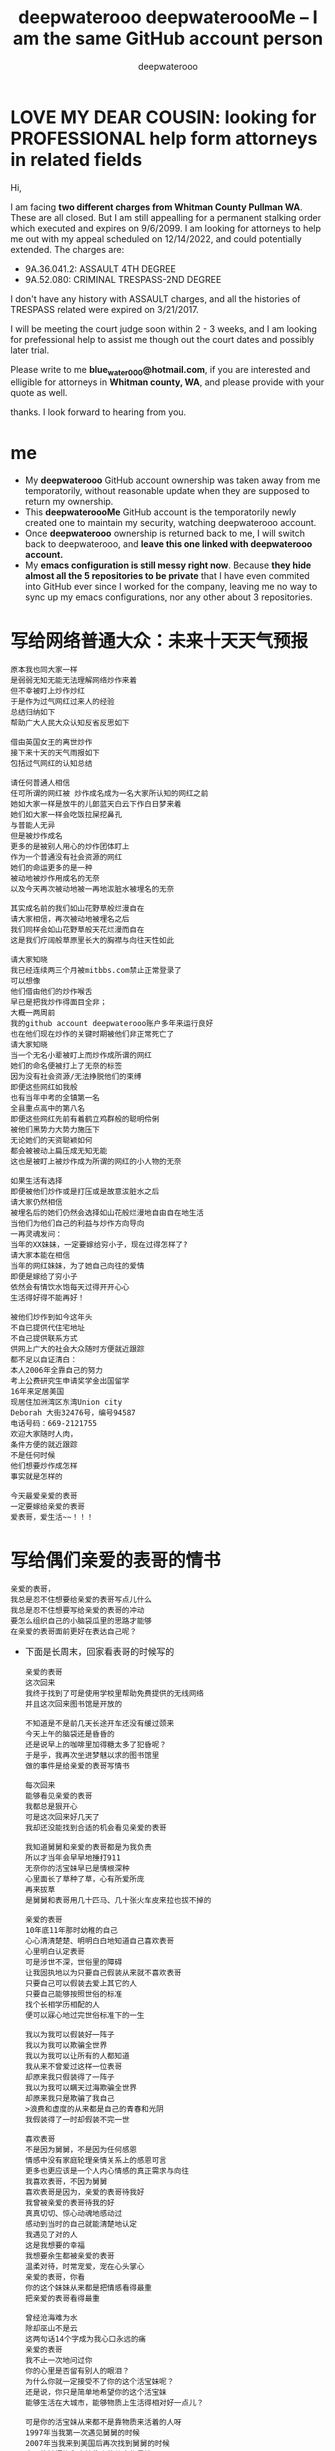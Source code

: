 #+latex_class: book
#+title: deepwaterooo deepwateroooMe -- I am the same GitHub account person
#+author: deepwaterooo

* LOVE MY DEAR COUSIN: looking for PROFESSIONAL help form attorneys in related fields
Hi, 

I am facing *two different charges from Whitman
County Pullman WA*. These are all closed. But I am still appealling for a permanent stalking order which executed and expires on 9/6/2099. I am looking for attorneys to help me out with my appeal scheduled on 12/14/2022, and could potentially extended. 
The charges are: 
- 9A.36.041.2: ASSAULT 4TH DEGREE
- 9A.52.080: CRIMINAL TRESPASS-2ND DEGREE

I don't have any history with ASSAULT charges, and all the histories
of TRESPASS related were expired on 3/21/2017. 

I will be meeting the court judge soon within 2 - 3 weeks, and I am
looking for prefessional help to assist me though out the court dates and possibly
later trial. 

Please write to me *blue_water_000@hotmail.com*, if you are interested
and elligible for attorneys in *Whitman county, WA*, and please provide with your
quote as well. 

thanks. I look forward to hearing from you. 

* me
- My *deepwaterooo* GitHub account ownership was taken away from me temporatorily,
  without reasonable update when they are supposed to return my
  ownership. 
- This *deepwateroooMe* GitHub account is the temporatorily newly
  created one to maintain my security, watching deepwaterooo account. 
- Once *deepwaterooo* ownership is returned back to me, I will switch
  back to deepwaterooo, and *leave this one linked with deepwaterooo account.*
- My *emacs configuration is still messy right now*. Because *they hide almost all the 5 repositories to be private* that I have even commited into GitHub
  ever since I worked for the company, leaving me no way to sync up my
  emacs configurations, nor any other about 3 repositories. 

* 写给网络普通大众：未来十天天气预报
  #+BEGIN_SRC text
原本我也同大家一样
是弱弱无知无能无法理解网络炒作来着
但不幸被盯上炒作炒红
于是作为过气网红过来人的经验
总结归纳如下
帮助广大人民大众认知反省反思如下

借由英国女王的离世炒作
接下来十天的天气雨报如下
包括过气网红的认知总结

请任何普通人相信
任可所谓的网红被 炒作成名成为一名大家所认知的网红之前
她如大家一样是放牛的儿郞蓝天白云下作白日梦来着
她们如大家一样会吃饭拉屎挖鼻孔
与普能人无异
但是被炒作成名
更多的是被别人用心的炒作团体盯上
作为一个普通没有社会资源的网红
她们的命运更多的是一种
被动地被炒作用成名的无奈
以及今天再次被动地被一再地沷脏水被埋名的无奈

其实成名前的我们如山花野草般烂漫自在
请大家相信，再次被动地被埋名之后
我们同样会如山花野草般天花烂漫而自在
这是我们疗阔般草原里长大的胸襟与向往天性如此

请大家知晓
我已经连续两三个月被mitbbs.com禁止正常登录了
可以想像
他们借由他们的炒作喉舌
早已是把我炒作得面目全非；
大概一两周前
我的github account deepwaterooo账户多年来运行良好
也在他们现在炒作的关键时期被他们非正常死亡了
请大家知晓
当一个无名小辈被盯上而炒作成所谓的网红
她们的命名便被打上了无奈的标签
因为没有社会资源/无法挣脱他们的束缚
即便这些网红如我般
也有当年中考的全镇第一名
全县重点高中的第八名
即便这些网红先前有着鹤立鸡群般的聪明伶俐
被他们黑势力大势力施压下
无论她们的天资聪颖如何
都会被被动上扁压成无知无能
这也是被盯上被炒作成为所谓的网红的小人物的无奈

如果生活有选择
即便被他们炒作或是打压或是故意沷脏水之后
请大家仍然相信
被埋名后的她们仍然会选择如山花般烂漫地自由自在地生活
当他们为他们自己的利益与炒作方向导向
一再灵魂发问：
当年的XX妹妹，一定要嫁给穷小子，现在过得怎样了?
请大家本能在相信
当年的网红妹妹，为了她自己向往的爱情
即便是嫁给了穷小子
依然会有情饮水饱每天过得开开心心
生活得好得不能再好！

被他们炒作到如今这年头
不自已提供代住宅地址
不自己提供联系方式
供网上广大的社会大众随时方便就近跟踪
都不足以自证清白：
本人2006年全靠自己的努力
考上公费研究生申请奖学金出国留学
16年来定居美国
现居住加洲湾区东湾Union city 
Deborah 大街32476号，编号94587
电话号码：669-2121755
欢迎大家随时人肉，
条件方便的就近跟踪
不是任何时候
他们想要炒作成怎样
事实就是怎样的

今天最爱亲爱的表哥
一定要嫁给亲爱的表哥
爱表哥，爱生活~~！！！
  #+END_SRC 

* 写给偶们亲爱的表哥的情书
  #+BEGIN_SRC text
亲爱的表哥，
我总是忍不住想要给亲爱的表哥写点儿什么
我总是忍不住想要写给亲爱的表哥的冲动
要怎么组织自己的小脑袋瓜里的思路才能够
在亲爱的表哥面前更好在表达自己呢？
  #+END_SRC 

- 下面是长周末，回家看表哥的时候写的
  #+BEGIN_SRC text
亲爱的表哥
这次回来
我终于找到了可是使用学校里帮助免费提供的无线网络
并且这次回来图书馆是开放的

不知道是不是前几天长途开车还没有缓过颈来
今天上午的脑袋还是昏昏的
还是说早上的咖啡里加得糖太多了犯昏呢？
于是乎，我再次坐进梦魅以求的图书馆里
做的事件是给亲爱的表哥写情书

每次回来
能够看见亲爱的表哥
我都总是狠开心
可是这次回来好几天了
我却还没能找到合适的机会看见亲爱的表哥

我知道舅舅和亲爱的表哥都是为我负责
所以才当年会早早地捶打911
无奈你的活宝妹早已是情根深种
心里面长了草种了草，心有所爱所庞
再来拔草
是舅舅和表哥用几十匹马、几十张火车皮来拉也拔不掉的

亲爱的表哥
10年底11年那时幼稚的自己
心心清清楚楚、明明白白地知道自己喜欢表哥
心里明白认定表哥
可是涉世不深，世俗里的障碍
让我固执地以为只要自己假装从来就不喜欢表哥
只要自己可以假装去爱上其它的人
只要自己能够按照世俗的标准
找个长相学历相配的人
便可以寐心地过完世俗标准下的一生

我以为我可以假装好一阵子
我以为我可以欺骗全世界
我以为我可以让所有的人都知道
我从来不曾爱过这样一位表哥
却原来我只假装得了一阵子
我以为我可以瞒天过海欺骗全世界
却原来我只是欺骗了我自己
>浪费和虚度的从来都是自己的青春和光阴
我假装得了一时却假装不完一世

喜欢表哥
不是因为舅舅，不是因为任何感恩
情感中没有家庭轮理亲情关系上的感恩可言
更多也更应该是一个人内心情感的真正需求与向往
我喜欢表哥，不因为舅舅
喜欢表哥是因为，亲爱的表哥待我好
我曾被亲爱的表哥待我的好
真真切切、惊心动魂地感动过
感动到当时的自己就能清楚地认定
我遇见了对的人
这是我想要的幸福
我想要余生都被亲爱的表哥
温柔对待，时常宠爱，宠在心头掌心
亲爱的表哥，你看
你的这个妹妹从来都是把情感看得最重
把亲爱的表哥看得最重

曾经沧海难为水
除却巫山不是云
这两句话14个字成为我心口永远的痛
亲爱的表哥
我不止一次地问过你
你的心里是否留有别人的眼泪？
为什么你就一定接受不了你的这个活宝妹呢？
还是说，你只是简单地希望你的这个活宝妹
能够生活在大城市，能够物质上生活得相对好一点儿？

可是你的活宝妹从来都不是靠物质来活着的人呀
1997年当我第一次遇见舅舅的时候
2007年当我来到美国后再次找到舅舅的时候
真正能够捆绑和牵挂住人的从来都是情
是幼稚少女时代心有郁结时候的鼓励解脱
是心里有所向往便想要努力踏入这片向往的国度土地的愿望
你的妹妹从来不是靠物质活着的人
你的妹妹更多的是听从她自己内心的声音活着
可是亲爱的表哥
那场告别、那场遇见
亲爱的表哥与我能够走到一起，但是佳缘是天作之合
可是亲爱的表哥如果一再拒绝我，那你的妹妹我便成了在劫难逃
你的妹妹今生也无法逃过这场爱情的劫难
表哥，你一再拒绝，要你这个妹妹后半生怎么过？
终究还是只能导致这个妹妹后半生残破残缺不全的人生

我能够想到的两种原因，我个人更愿意去相信前者
人的情感难以理解却也最为强求不得
我无法强求亲爱的表哥寐心地娶我
但借由我自己的经历换位思考
希望亲爱的表哥即便如我所猜测般心有所属又求而不得
希望已经回到故乡、能够生活在亲人环绕中的表哥
在父母兄弟亲人的陪伴中能够渐渐放宽自己的标准
希望亲爱的表哥能够遇见自己喜欢的女孩子
或是亲爱的表哥能够与生活妥协、学会接纳你的活宝妹

问世间情为何物
只叫人生死相许
我的后半生最想要同亲爱的表哥生活在一起
可是生活的风浪不知道会将我（们）打向何方
即便亲爱的表哥一时半会儿近年月或是近一两年还不能接纳我
我也希望在不久的将来
亲爱的表哥能够遇见自己的幸福或是能够接纳我
任何时候，能够看见亲爱的表哥生活得幸福
都是我这辈子最快乐的事
虽然我自己想要的幸福，是与亲爱的表哥在一起

亲爱的表哥
这次走后，我还会经常回来
访寻亲爱的表哥、我们的足迹曾经遍历过的地方
哪天亲爱的表哥改变主意了
肯求亲爱的表哥一定第一时间告诉我
这辈子能够嫁给亲爱的表哥
对我来说，任何时候都不晚

自己寻找来到美国
能够遇见亲爱的表哥
对我来说，即便是情感里的在劫难逃
却也是生命的礼遇，我狠感激
要不然，生活就是一串口枯井，了无生趣
等我老了，若是还没能嫁给表哥
我就回来亲爱的表哥所在这个城镇
在亲爱的表哥家的对面或是不远处
买个小房子
每天能够看见亲爱的表哥从我的窗前经过
都会成为我每天最大的点缀与快乐
谢谢亲爱的表哥！今生能够遇见亲爱的表哥
是我最幸福快乐和感激的事
且行且珍惜
愿我们很快能够执子之手，携手到老！
  #+END_SRC 

* LUCID MOTORS
- They claimed that they have noticed that there are lucid data
  leaking for the past 2-3 weeks.
- They monitor my working laptop 365 -7 - 24, and they pretended that
  they just noticed such a matter. 
- Quite a few files in my GitHub account a few repositories clearly indicated it was me already.
- Leaking data into my personal cell phone was inspired and required
  by group leand Tianshi Li that I should take videos whenever I do
  car testing. He did provided a phone initially, but then he took the
  phone away, and how I supposed to record videos without a phone?
- They took my GitHub account deepwaterooo ownership away from me, and
  took everything DIGITAL away from me. 
- When they took my GitHub deepwaterooo account ownership away, they
  promised that they will return to me on Saturday, and latest by
  Monday 5pm. 
- Now it is Tuesday evening already, but they are taking forever to return my ownship. I NEED MY
 GitHub deepwaterooo OWNERSHIP BACK!
- Meanwhile the landloard wifi company is trying every means to block
  me from uploading anything into my newly opened deepwateroooMe
  GitHub account. I am NOT able to upload any larger repositories any
  more except simple files.  

* Looking for Android working oppotunities
- Hands on experience working on Android IPC (Interprocess communications, AIDL, Messenger, IBinder), and foreground/background services, starting local/binding remote services. Hands on experiences working on Broadcast Receiver, registered statically and dynamically.
- Hands on experiences on Java multithread programming; 
- Multiple project experiences with Handlers, AsyncTasks and IntentServices. 
- Project refactoring experience with MVVM, Singleton, Subscriber/Observer(Flow/Flowable) design patterns; 
- RxJava, ButterKnife frameworks, Jetpack Room, MVVM modules.
- Advanced user with Android Studio IDE building projects using either gradle (groovy or kotlin-programmed) or Android.mks. 
- Systematic exposure and practice on high level large project -- AOSP Android OS building pipeline and gradle configurations.
- Experience with automotive infotainment systems, from manipulating passing request signals through controllers to VHAL layer, and retrieving status signals from VHAL to upper Application layer SystemUI, CarSettings, System Settings, CarControls(Doors/Seats/Massages/Themes/Charging), HVAC Applications etc.
- Daily exposure and practice on AOSP various lower layer Car Services binding, remote ManagerServices. Well practiced on various controller/service binding / IPC listeners and callbacks registration and data passing.
- Projects refactoring experiences with Android 10 multiple user login/switching management, as well as user always login refactoring during suspend to ram and resume power management process/modules. 
- Experience building maps and navigation Apps.
- Familiarity with working with Linux / embedded systems.
- Experience working with Android framework, V-HAL, and building AOSP.
- Experience analyzing extremely large size Android log files, analysis ANRs, FATAL EXCEPTIONs and app CRASHES, memory leaks, and various delays.
- Widely detailed practices on various mac os/Linux commands, tools, widgets, configurations: iterm2/tmux, zsh, emacs, latex.....

* Hi Brian, 

Thanks for your udapte yesterday, and I have been waiting for your
update today, but it hasn't reached me yet. 

Before they took my GitHub ownership away, they promised that they
will return it back to me within 24 hours, which was Saturday
evening. They did request more time and estimated to be Monday 5pm. 
There are only 4 hidden repositories, and 3 of them are straighforward
no lucid data. I am having difficulty to understand why it take them
so long, without meanfully progress update?

Is it possible that you guide the team to review th repostories, and
release reviewed ones to be PUBLIC so that I would have access to
clone and sync up my local configurations for emacs and android
practice repositories etc?

Would you be able to help with an estimate of how soom I am supposed
to receive from HR for clearance? Is there any way that I can contact
HR directly, would email be possible?

I could NOT imagine it takes so long, and how long it will still
take. I expect that you could help gradully release my 4 hidden
repositories so that I could have access to them at least some of
them. While you and your team are still trying hard working on the
leaking data, after HR clearance, should I be able to return back to
work, while you still holding my GitHub deepwaterooo ownership?

I know I may have too many questions, but please understand that I am
put under stressful situations right now as well without valid updates, so if you could,
please help with updates. 

thanks. I look forward to hearing from you. 

Jenny Huang 

- regarding GitHub, we continue to work through the repositories and require more time. We will provide you another update tomorrow.
- I do not have an update on any return-to-work timing other than to tell you we anticipate that you will remain on paid suspension at least through Wednesday. Until such time that you are cleared by HR, you will not be permitted to return to campus.  I will remind HR to contact you at this email address this week with further details.
- please note that we need to continue control of the GitHub account and will update you as soon as we have a better understanding of when we can return that to you.
  
* Hi Jill, 

[[./pic/readme_20221201_145927.png]]

I think both parties over the phone in the morning may have misunderstandings. 

I wrote and sent out the email with confirmed confidence from the clerk's office that the other party respondent has already gave up his right of proceeding. But does NOT expecting the deadline of respondent's be extended to be 12/7th. 

I want to win my appeal. So now the thing came out to, if the respondent does give up his right, and does not file his brief by end of 12/7th, all three parties would be happy, and I have absolutely no problem with his giving up his right. 

But, it he does provied his brief, I want to appeal for longer rely time. And I want to consult for the approproate time for file case for appealling longer reply brief (specifically could I wait till the end of day 7th, or 8th so that if he gives up his right, I do NOT have to file appeal the extending reply brief' time)? And what are the approproate ways to file such a case just in case?

thanks.
Heyan Jenny Huang 